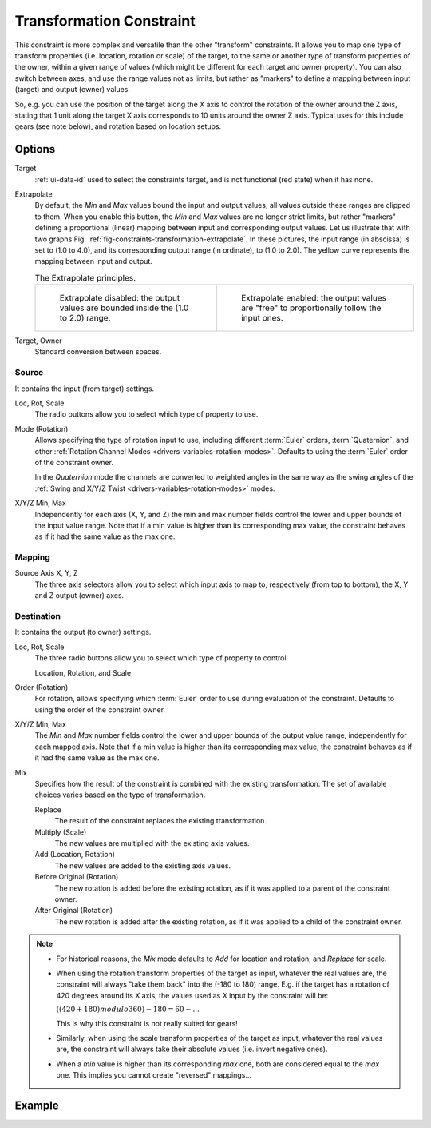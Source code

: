 .. _bpy.types.TransformConstraint:

*************************
Transformation Constraint
*************************

This constraint is more complex and versatile than the other "transform" constraints.
It allows you to map one type of transform properties (i.e. location, rotation or scale)
of the target, to the same or another type of transform properties of the owner,
within a given range of values (which might be different for each target and owner property).
You can also switch between axes, and use the range values not as limits,
but rather as "markers" to define a mapping between input (target) and output (owner) values.

So, e.g. you can use the position of the target along the X axis to control the rotation of
the owner around the Z axis, stating that 1 unit along the target X axis corresponds
to 10 units around the owner Z axis. Typical uses for this include gears (see note below),
and rotation based on location setups.


Options
=======

.. TODO2.8
   .. figure:: /images/animation_constraints_transform_transformation_panel.png

      Transformation panel.

Target
   :ref:`ui-data-id` used to select the constraints target, and is not functional (red state) when it has none.

Extrapolate
   By default, the *Min* and *Max* values bound the input and output values;
   all values outside these ranges are clipped to them.
   When you enable this button, the *Min* and *Max* values are no longer strict limits,
   but rather "markers" defining a proportional (linear) mapping between input and corresponding output values.
   Let us illustrate that with two graphs Fig. :ref:`fig-constraints-transformation-extrapolate`.
   In these pictures, the input range (in abscissa) is set to (1.0 to 4.0),
   and its corresponding output range (in ordinate), to (1.0 to 2.0).
   The yellow curve represents the mapping between input and output.

   .. _fig-constraints-transformation-extrapolate:

   .. list-table:: The Extrapolate principles.

      * - .. figure:: /images/animation_constraints_transform_transformation_extrapolate-1.png

             Extrapolate disabled: the output values are bounded inside the (1.0 to 2.0) range.

        - .. figure:: /images/animation_constraints_transform_transformation_extrapolate-2.png

             Extrapolate enabled: the output values are "free" to proportionally follow the input ones.

Target, Owner
   Standard conversion between spaces.


Source
------

It contains the input (from target) settings.

Loc, Rot, Scale
   The radio buttons allow you to select which type of property to use.

Mode (Rotation)
   Allows specifying the type of rotation input to use, including different :term:`Euler` orders,
   :term:`Quaternion`, and other :ref:`Rotation Channel Modes <drivers-variables-rotation-modes>`.
   Defaults to using the :term:`Euler` order of the constraint owner.

   In the *Quaternion* mode the channels are converted to weighted angles in the same way as
   the swing angles of the :ref:`Swing and X/Y/Z Twist <drivers-variables-rotation-modes>` modes.

X/Y/Z Min, Max
   Independently for each axis (X, Y, and Z) the min and max number fields control
   the lower and upper bounds of the input value range.
   Note that if a min value is higher than its corresponding max value,
   the constraint behaves as if it had the same value as the max one.


Mapping
-------

Source Axis X, Y, Z
   The three axis selectors allow you to select which input axis to map to,
   respectively (from top to bottom), the X, Y and Z output (owner) axes.


Destination
-----------

It contains the output (to owner) settings.

Loc, Rot, Scale
   The three radio buttons allow you to select which type of property to control.

   Location, Rotation, and Scale

Order (Rotation)
   For rotation, allows specifying which :term:`Euler` order to use during evaluation
   of the constraint. Defaults to using the order of the constraint owner.

X/Y/Z Min, Max
   The *Min* and *Max* number fields control the lower and upper bounds of the output value range,
   independently for each mapped axis.
   Note that if a min value is higher than its corresponding max value,
   the constraint behaves as if it had the same value as the max one.

Mix
   Specifies how the result of the constraint is combined with the existing transformation.
   The set of available choices varies based on the type of transformation.

   Replace
      The result of the constraint replaces the existing transformation.
   Multiply (Scale)
      The new values are multiplied with the existing axis values.
   Add (Location, Rotation)
      The new values are added to the existing axis values.
   Before Original (Rotation)
      The new rotation is added before the existing rotation, as if it was applied to
      a parent of the constraint owner.
   After Original (Rotation)
      The new rotation is added after the existing rotation, as if it was applied to
      a child of the constraint owner.

.. note::

   - For historical reasons, the *Mix* mode defaults to *Add* for location and rotation,
     and *Replace* for scale.
   - When using the rotation transform properties of the target as input,
     whatever the real values are, the constraint will always "take them back" into the (-180 to 180) range.
     E.g. if the target has a rotation of 420 degrees around its X axis,
     the values used as *X* input by the constraint will be:

     :math:`((420 + 180) modulo 360) - 180 = 60 - ...`

     This is why this constraint is not really suited for gears!
   - Similarly, when using the scale transform properties of the target as input,
     whatever the real values are, the constraint will always take their absolute values (i.e. invert negative ones).
   - When a *min* value is higher than its corresponding *max* one,
     both are considered equal to the *max* one. This implies you cannot create "reversed" mappings...


Example
=======

.. vimeo:: 171275353
